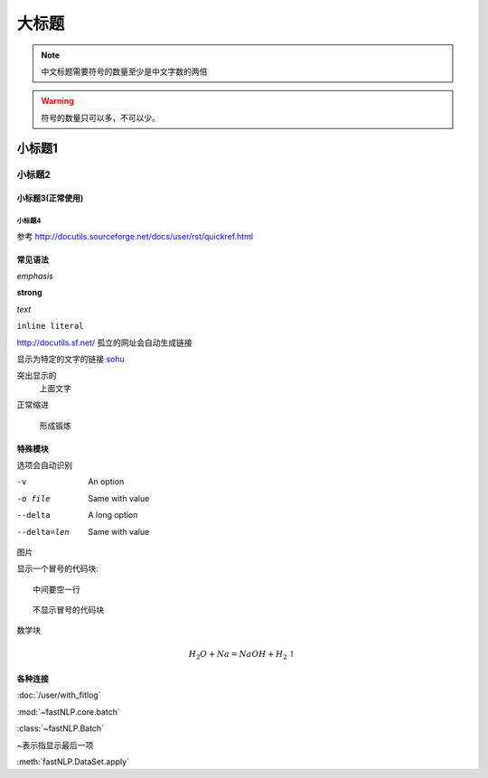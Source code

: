 ======
大标题
======

.. note::
    中文标题需要符号的数量至少是中文字数的两倍

.. warning::
    符号的数量只可以多，不可以少。

小标题1
###########

小标题2
*********

小标题3(正常使用)
========================

小标题4
-------------------

参考 http://docutils.sourceforge.net/docs/user/rst/quickref.html

常见语法
============

*emphasis*

**strong**

`text`

``inline literal``

http://docutils.sf.net/ 孤立的网址会自动生成链接

显示为特定的文字的链接 `sohu <http://www.sohu.com>`_

突出显示的
    上面文字

正常缩进

    形成锻炼



特殊模块
============

选项会自动识别

-v           An option
-o file      Same with value
--delta      A long option
--delta=len  Same with value


图片

.. image:: ../figures/procedures.PNG
    :height: 200
    :width: 560
    :scale: 50
    :alt: alternate text
    :align: center

显示一个冒号的代码块::

    中间要空一行

::

    不显示冒号的代码块

.. code-block:: python
    :linenos:
    :emphasize-lines: 1,3

    print("专业的代码块")
    print("")
    print("有行号和高亮")

数学块

.. math::

    H_2O + Na = NaOH + H_2 \uparrow


各种连接
===========

:doc:`/user/with_fitlog`

:mod:`~fastNLP.core.batch`

:class:`~fastNLP.Batch`

~表示指显示最后一项

:meth:`fastNLP.DataSet.apply`

